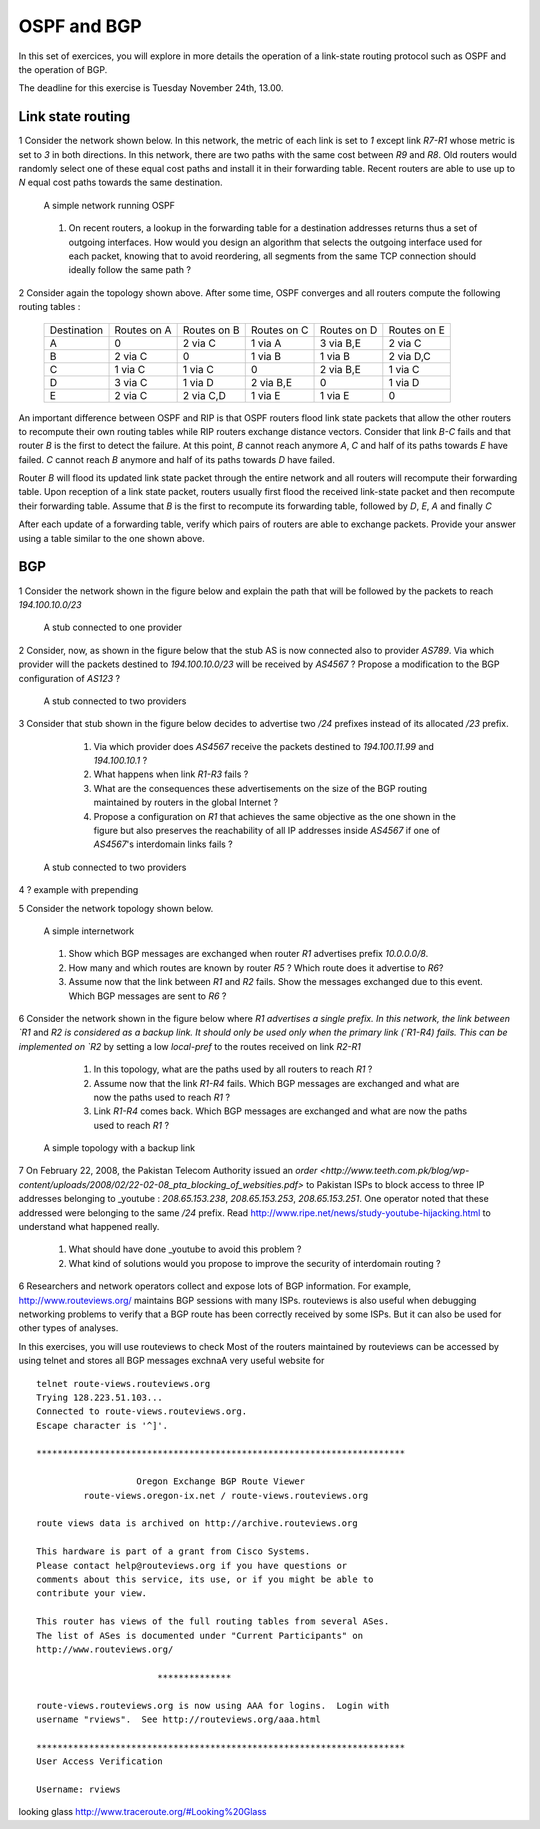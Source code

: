 OSPF and BGP
============


In this set of exercices, you will explore in more details the operation of a link-state routing protocol such as OSPF and the operation of BGP.

The deadline for this exercise is Tuesday November 24th, 13.00.



Link state routing
------------------

1 Consider the network shown below. In this network, the metric of each link is set to `1` except link `R7-R1` whose metric is set to `3` in both directions. In this network, there are two paths with the same cost between `R9` and `R8`. Old routers would randomly select one of these equal cost paths and install it in their forwarding table. Recent routers are able to use up to `N` equal cost paths towards the same destination. 

 .. figure:: fig/BGP-figs-010-c.png
    :align: center
    :scale: 50
   
    A simple network running OSPF

 #. On recent routers, a lookup in the forwarding table for a destination addresses returns thus a set of outgoing interfaces. How would you design an algorithm that selects the outgoing interface used for each packet, knowing that to avoid reordering, all segments from the same TCP connection should ideally follow the same path ? 

2 Consider again the topology shown above. After some time, OSPF converges and all routers compute the following routing tables :

 ===========  ========  =========  =========  =========  =========
 Destination   Routes   Routes     Routes     Routes   	 Routes  
 	       on A     on B       on C       on D     	 on E
 -----------  --------  ---------  ---------  ---------  ---------
 A             0        2 via C    1 via A    3 via B,E  2 via C
 B 	       2 via C  0     	   1 via B    1 via B    2 via D,C
 C             1 via C  1 via C	   0          2 via B,E  1 via C
 D             3 via C  1 via D	   2 via B,E  0 	 1 via D
 E             2 via C  2 via C,D  1 via E    1 via E    0
 ===========  ========  =========  =========  =========  =========

An important difference between OSPF and RIP is that OSPF routers flood link state packets that allow the other routers to recompute their own routing tables while RIP routers exchange distance vectors. Consider that link `B-C` fails and that router `B` is the first to detect the failure. At this point, `B` cannot reach anymore `A`, `C` and half of its paths towards `E` have failed. `C` cannot reach `B` anymore and half of its paths towards `D` have failed.


Router `B` will flood its updated link state packet through the entire network and all routers will recompute their forwarding table. Upon reception of a link state packet, routers usually first flood the received link-state packet and then recompute their forwarding table. Assume that `B` is the first to recompute its forwarding table, followed by `D`, `E`, `A` and finally `C`

After each update of a forwarding table, verify which pairs of routers are able to exchange packets. Provide your answer using a table similar to the one shown above.


BGP
---

1 Consider the network shown in the figure below and explain the path that will be followed by the packets to reach `194.100.10.0/23`
 .. figure:: fig/BGP-figs-001-c.png
    :align: center
    :scale: 50
   
    A stub connected to one provider

2 Consider, now, as shown in the figure below that the stub AS is now connected also to provider `AS789`. Via which provider will the packets destined to `194.100.10.0/23` will be received by `AS4567` ? Propose a modification to the BGP configuration of `AS123` ?
 .. figure:: fig/BGP-figs-002-c.png
    :align: center
    :scale: 50
   
    A stub connected to two providers

3 Consider that stub shown in the figure below decides to advertise two `/24` prefixes instead of its allocated `/23` prefix. 

  #. Via which provider does `AS4567` receive the packets destined to `194.100.11.99` and `194.100.10.1` ? 
  #. What happens when link `R1-R3` fails ?
  #. What are the consequences these advertisements on the size of the BGP routing maintained by routers in the global Internet ?
  #. Propose a configuration on `R1` that achieves the same objective as the one shown in the figure but also preserves the reachability of all IP addresses inside `AS4567` if one of `AS4567`'s interdomain links fails ?

 .. figure:: fig/BGP-figs-003-c.png
    :align: center
    :scale: 50
   
    A stub connected to two providers

4 ? example with prepending

5 Consider the network topology shown below.

 .. figure:: path_explo.png
    :align: center
    :scale: 50
   
    A simple internetwork 

 #. Show which BGP messages are exchanged when router `R1` advertises prefix `10.0.0.0/8`.  
 #. How many and which routes are known by router `R5` ? Which route does it advertise to `R6`?
 #. Assume now that the link between `R1` and `R2` fails.  Show the messages exchanged due to this event.  Which BGP messages are sent to `R6` ?


6 Consider the network shown in the figure below where `R1 advertises a single prefix. In this network, the link between `R1` and `R2 is considered as a backup link. It should only be used only when the primary link (`R1-R4) fails. This can be implemented on `R2` by setting a low `local-pref` to the routes received on link `R2-R1`

  #. In this topology, what are the paths used by all routers to reach `R1` ?
  #. Assume now that the link `R1-R4` fails. Which BGP messages are exchanged and what are now the paths used to reach `R1` ?
  #. Link `R1-R4` comes back. Which BGP messages are exchanged and what are now the paths used to reach `R1` ?

 .. figure:: fig/BGP-figs-009-c.png
    :align: center
    :scale: 50
   
    A simple topology with a backup link 


7 On February 22, 2008, the Pakistan Telecom Authority issued an `order <http://www.teeth.com.pk/blog/wp-content/uploads/2008/02/22-02-08_pta_blocking_of_websities.pdf>` to Pakistan ISPs to block access to three IP addresses belonging to _youtube : `208.65.153.238`, `208.65.153.253`, `208.65.153.251`. One operator noted that these addressed were belonging to the same `/24` prefix. Read http://www.ripe.net/news/study-youtube-hijacking.html to understand what happened really.

 #. What should have done _youtube to avoid this problem ?
 #. What kind of solutions would you propose to improve the security of interdomain routing ?






.. comment



6 Researchers and network operators collect and expose lots of BGP information. For example, http://www.routeviews.org/ maintains BGP sessions with many ISPs. routeviews is also useful when debugging networking problems to verify that a BGP route has been correctly received by some ISPs. But it can also be used for other types of analyses.

In this exercises, you will use routeviews to check Most of the routers maintained by routeviews can be accessed by using telnet and stores all BGP messages exchnaA very useful website for ::

 telnet route-views.routeviews.org
 Trying 128.223.51.103...
 Connected to route-views.routeviews.org.
 Escape character is '^]'.

 **********************************************************************

                    Oregon Exchange BGP Route Viewer
          route-views.oregon-ix.net / route-views.routeviews.org

 route views data is archived on http://archive.routeviews.org

 This hardware is part of a grant from Cisco Systems.
 Please contact help@routeviews.org if you have questions or
 comments about this service, its use, or if you might be able to
 contribute your view. 

 This router has views of the full routing tables from several ASes.
 The list of ASes is documented under "Current Participants" on
 http://www.routeviews.org/

                        **************

 route-views.routeviews.org is now using AAA for logins.  Login with
 username "rviews".  See http://routeviews.org/aaa.html

 **********************************************************************
 User Access Verification

 Username: rviews




looking glass http://www.traceroute.org/#Looking%20Glass

